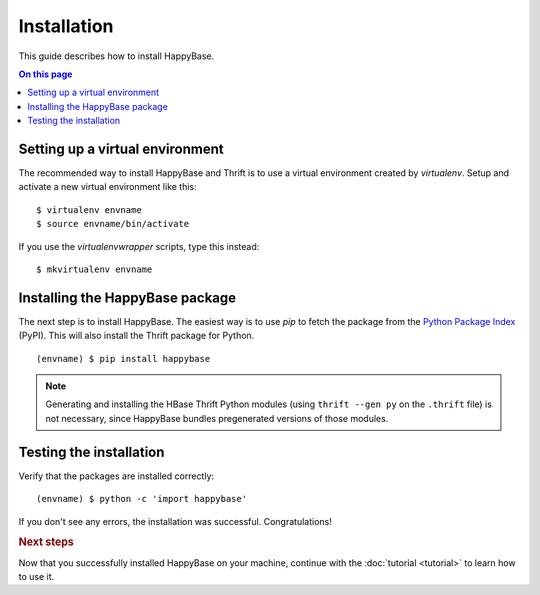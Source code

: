 ************
Installation
************

.. highlight:: sh

This guide describes how to install HappyBase.

.. contents:: On this page
   :local:


Setting up a virtual environment
================================

The recommended way to install HappyBase and Thrift is to use a virtual
environment created by `virtualenv`. Setup and activate a new virtual
environment like this::

   $ virtualenv envname
   $ source envname/bin/activate

If you use the `virtualenvwrapper` scripts, type this instead::

   $ mkvirtualenv envname


Installing the HappyBase package
================================

The next step is to install HappyBase. The easiest way is to use `pip` to fetch
the package from the `Python Package Index <http://pypi.python.org/>`_ (PyPI).
This will also install the Thrift package for Python.

::

   (envname) $ pip install happybase

.. note::

   Generating and installing the HBase Thrift Python modules (using ``thrift
   --gen py`` on the ``.thrift`` file) is not necessary, since HappyBase
   bundles pregenerated versions of those modules.


Testing the installation
========================

Verify that the packages are installed correctly::

   (envname) $ python -c 'import happybase'

If you don't see any errors, the installation was successful. Congratulations!


.. rubric:: Next steps

Now that you successfully installed HappyBase on your machine, continue with
the :doc:`tutorial <tutorial>` to learn how to use it.


.. vim: set spell spelllang=en:
